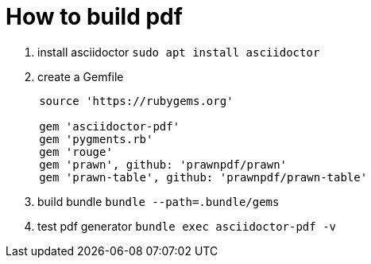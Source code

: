 = How to build pdf
:source-highlighter: rouge

. install asciidoctor `sudo apt install asciidoctor`
. create a Gemfile

[source, ruby, indent=5]]
----
source 'https://rubygems.org'

gem 'asciidoctor-pdf'
gem 'pygments.rb'
gem 'rouge'
gem 'prawn', github: 'prawnpdf/prawn'
gem 'prawn-table', github: 'prawnpdf/prawn-table'
----

[start=3]
. build bundle `bundle --path=.bundle/gems`
. test pdf generator `bundle exec asciidoctor-pdf -v`
